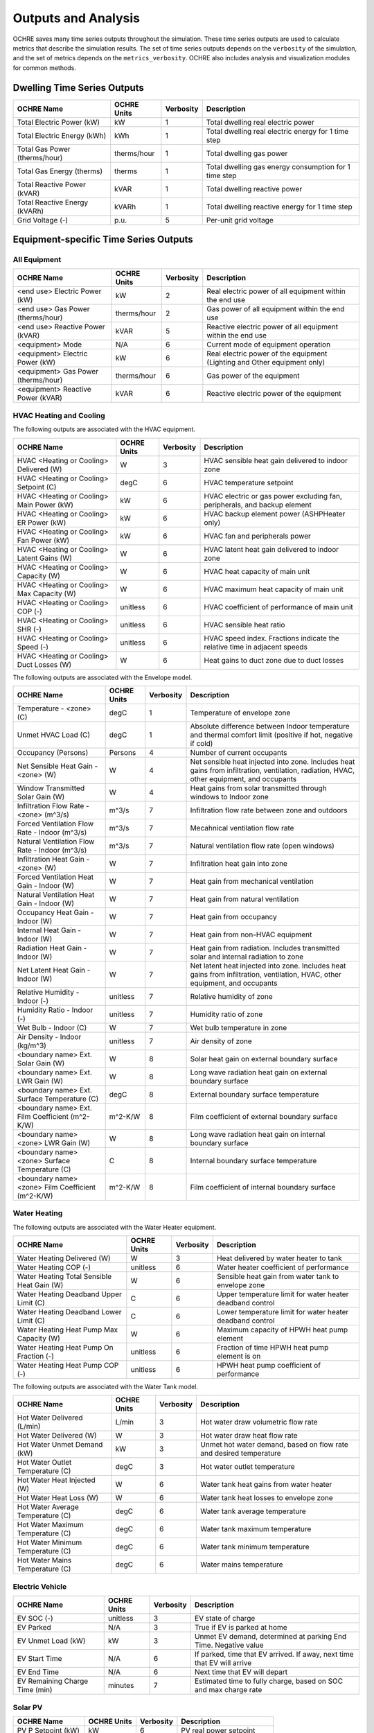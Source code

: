 Outputs and Analysis
====================

OCHRE saves many time series outputs throughout the simulation. These time
series outputs are used to calculate metrics that describe the simulation
results. The set of time series outputs depends on the ``verbosity`` of the
simulation, and the set of metrics depends on the ``metrics_verbosity``. OCHRE
also includes analysis and visualization modules for common methods. 

Dwelling Time Series Outputs
----------------------------

+-------------------------------+-----------------+---------------+-------------------------------------------------------+
| **OCHRE Name**                | **OCHRE Units** | **Verbosity** | **Description**                                       |
+===============================+=================+===============+=======================================================+
| Total Electric Power (kW)     | kW              | 1             | Total dwelling real electric power                    |
+-------------------------------+-----------------+---------------+-------------------------------------------------------+
| Total Electric Energy (kWh)   | kWh             | 1             | Total dwelling real electric energy for 1 time step   |
+-------------------------------+-----------------+---------------+-------------------------------------------------------+
| Total Gas Power (therms/hour) | therms/hour     | 1             | Total dwelling gas power                              |
+-------------------------------+-----------------+---------------+-------------------------------------------------------+
| Total Gas Energy (therms)     | therms          | 1             | Total dwelling gas energy consumption for 1 time step |
+-------------------------------+-----------------+---------------+-------------------------------------------------------+
| Total Reactive Power (kVAR)   | kVAR            | 1             | Total dwelling reactive power                         |
+-------------------------------+-----------------+---------------+-------------------------------------------------------+
| Total Reactive Energy (kVARh) | kVARh           | 1             | Total dwelling reactive energy for 1 time step        |
+-------------------------------+-----------------+---------------+-------------------------------------------------------+
| Grid Voltage (-)              | p.u.            | 5             | Per-unit grid voltage                                 |
+-------------------------------+-----------------+---------------+-------------------------------------------------------+


Equipment-specific Time Series Outputs
--------------------------------------

All Equipment
~~~~~~~~~~~~~

+-------------------------------------+-----------------+---------------+--------------------------------------------------------------------------+
| **OCHRE Name**                      | **OCHRE Units** | **Verbosity** | **Description**                                                          |
+=====================================+=================+===============+==========================================================================+
| <end use> Electric Power (kW)       | kW              | 2             | Real electric power of all equipment within the end use                  |
+-------------------------------------+-----------------+---------------+--------------------------------------------------------------------------+
| <end use> Gas Power (therms/hour)   | therms/hour     | 2             | Gas power of all equipment within the end use                            |
+-------------------------------------+-----------------+---------------+--------------------------------------------------------------------------+
| <end use> Reactive Power (kVAR)     | kVAR            | 5             | Reactive electric power of all equipment within the end use              |
+-------------------------------------+-----------------+---------------+--------------------------------------------------------------------------+
| <equipment> Mode                    | N/A             | 6             | Current mode of equipment operation                                      |
+-------------------------------------+-----------------+---------------+--------------------------------------------------------------------------+
| <equipment> Electric Power (kW)     | kW              | 6             | Real electric power of the equipment (Lighting and Other equipment only) |
+-------------------------------------+-----------------+---------------+--------------------------------------------------------------------------+
| <equipment> Gas Power (therms/hour) | therms/hour     | 6             | Gas power of the equipment                                               |
+-------------------------------------+-----------------+---------------+--------------------------------------------------------------------------+
| <equipment> Reactive Power (kVAR)   | kVAR            | 6             | Reactive electric power of the equipment                                 |
+-------------------------------------+-----------------+---------------+--------------------------------------------------------------------------+

HVAC Heating and Cooling
~~~~~~~~~~~~~~~~~~~~~~~~

The following outputs are associated with the HVAC equipment.

+--------------------------------------------+-----------------+---------------+---------------------------------------------------------------------------+
| **OCHRE Name**                             | **OCHRE Units** | **Verbosity** | **Description**                                                           |
+============================================+=================+===============+===========================================================================+
| HVAC <Heating or Cooling> Delivered (W)    | W               | 3             | HVAC sensible heat gain delivered to indoor zone                          |
+--------------------------------------------+-----------------+---------------+---------------------------------------------------------------------------+
| HVAC <Heating or Cooling> Setpoint (C)     | degC            | 6             | HVAC temperature setpoint                                                 |
+--------------------------------------------+-----------------+---------------+---------------------------------------------------------------------------+
| HVAC <Heating or Cooling> Main Power (kW)  | kW              | 6             | HVAC electric or gas power excluding fan, peripherals, and backup element |
+--------------------------------------------+-----------------+---------------+---------------------------------------------------------------------------+
| HVAC <Heating or Cooling> ER Power (kW)    | kW              | 6             | HVAC backup element power (ASHPHeater only)                               |
+--------------------------------------------+-----------------+---------------+---------------------------------------------------------------------------+
| HVAC <Heating or Cooling> Fan Power (kW)   | kW              | 6             | HVAC fan and peripherals power                                            |
+--------------------------------------------+-----------------+---------------+---------------------------------------------------------------------------+
| HVAC <Heating or Cooling> Latent Gains (W) | W               | 6             | HVAC latent heat gain delivered to indoor zone                            |
+--------------------------------------------+-----------------+---------------+---------------------------------------------------------------------------+
| HVAC <Heating or Cooling> Capacity (W)     | W               | 6             | HVAC heat capacity of main unit                                           |
+--------------------------------------------+-----------------+---------------+---------------------------------------------------------------------------+
| HVAC <Heating or Cooling> Max Capacity (W) | W               | 6             | HVAC maximum heat capacity of main unit                                   |
+--------------------------------------------+-----------------+---------------+---------------------------------------------------------------------------+
| HVAC <Heating or Cooling> COP (-)          | unitless        | 6             | HVAC coefficient of performance of main unit                              |
+--------------------------------------------+-----------------+---------------+---------------------------------------------------------------------------+
| HVAC <Heating or Cooling> SHR (-)          | unitless        | 6             | HVAC sensible heat ratio                                                  |
+--------------------------------------------+-----------------+---------------+---------------------------------------------------------------------------+
| HVAC <Heating or Cooling> Speed (-)        | unitless        | 6             | HVAC speed index. Fractions indicate the relative time in adjacent speeds |
+--------------------------------------------+-----------------+---------------+---------------------------------------------------------------------------+
| HVAC <Heating or Cooling> Duct Losses (W)  | W               | 6             | Heat gains to duct zone due to duct losses                                |
+--------------------------------------------+-----------------+---------------+---------------------------------------------------------------------------+

The following outputs are associated with the Envelope model.

+---------------------------------------------------+-----------------+---------------+-------------------------------------------------------------------------------------------------------------------------------------------+
| **OCHRE Name**                                    | **OCHRE Units** | **Verbosity** | **Description**                                                                                                                           |
+===================================================+=================+===============+===========================================================================================================================================+
| Temperature - <zone> (C)                          | degC            | 1             | Temperature of envelope zone                                                                                                              |
+---------------------------------------------------+-----------------+---------------+-------------------------------------------------------------------------------------------------------------------------------------------+
| Unmet HVAC Load (C)                               | degC            | 1             | Absolute difference between Indoor temperature and thermal comfort limit (positive if hot, negative if cold)                              |
+---------------------------------------------------+-----------------+---------------+-------------------------------------------------------------------------------------------------------------------------------------------+
| Occupancy (Persons)                               | Persons         | 4             | Number of current occupants                                                                                                               |
+---------------------------------------------------+-----------------+---------------+-------------------------------------------------------------------------------------------------------------------------------------------+
| Net Sensible Heat Gain - <zone> (W)               | W               | 4             | Net sensible heat injected into zone. Includes heat gains from infiltration, ventilation, radiation, HVAC, other equipment, and occupants |
+---------------------------------------------------+-----------------+---------------+-------------------------------------------------------------------------------------------------------------------------------------------+
| Window Transmitted Solar Gain (W)                 | W               | 4             | Heat gains from solar transmitted through windows to Indoor zone                                                                          |
+---------------------------------------------------+-----------------+---------------+-------------------------------------------------------------------------------------------------------------------------------------------+
| Infiltration Flow Rate - <zone> (m^3/s)           | m^3/s           | 7             | Infiltration flow rate between zone and outdoors                                                                                          |
+---------------------------------------------------+-----------------+---------------+-------------------------------------------------------------------------------------------------------------------------------------------+
| Forced Ventilation Flow Rate - Indoor (m^3/s)     | m^3/s           | 7             | Mecahnical ventilation flow rate                                                                                                          |
+---------------------------------------------------+-----------------+---------------+-------------------------------------------------------------------------------------------------------------------------------------------+
| Natural Ventilation Flow Rate - Indoor (m^3/s)    | m^3/s           | 7             | Natural ventilation flow rate (open windows)                                                                                              |
+---------------------------------------------------+-----------------+---------------+-------------------------------------------------------------------------------------------------------------------------------------------+
| Infiltration Heat Gain - <zone> (W)               | W               | 7             | Infiltration heat gain into zone                                                                                                          |
+---------------------------------------------------+-----------------+---------------+-------------------------------------------------------------------------------------------------------------------------------------------+
| Forced Ventilation Heat Gain - Indoor (W)         | W               | 7             | Heat gain from mechanical ventilation                                                                                                     |
+---------------------------------------------------+-----------------+---------------+-------------------------------------------------------------------------------------------------------------------------------------------+
| Natural Ventilation Heat Gain - Indoor (W)        | W               | 7             | Heat gain from natural ventilation                                                                                                        |
+---------------------------------------------------+-----------------+---------------+-------------------------------------------------------------------------------------------------------------------------------------------+
| Occupancy Heat Gain - Indoor (W)                  | W               | 7             | Heat gain from occupancy                                                                                                                  |
+---------------------------------------------------+-----------------+---------------+-------------------------------------------------------------------------------------------------------------------------------------------+
| Internal Heat Gain - Indoor (W)                   | W               | 7             | Heat gain from non-HVAC equipment                                                                                                         |
+---------------------------------------------------+-----------------+---------------+-------------------------------------------------------------------------------------------------------------------------------------------+
| Radiation Heat Gain - Indoor (W)                  | W               | 7             | Heat gain from radiation. Includes transmitted solar and internal radiation to zone                                                       |
+---------------------------------------------------+-----------------+---------------+-------------------------------------------------------------------------------------------------------------------------------------------+
| Net Latent Heat Gain - Indoor (W)                 | W               | 7             | Net latent heat injected into zone. Includes heat gains from infiltration, ventilation, HVAC, other equipment, and occupants              |
+---------------------------------------------------+-----------------+---------------+-------------------------------------------------------------------------------------------------------------------------------------------+
| Relative Humidity - Indoor (-)                    | unitless        | 7             | Relative humidity of zone                                                                                                                 |
+---------------------------------------------------+-----------------+---------------+-------------------------------------------------------------------------------------------------------------------------------------------+
| Humidity Ratio - Indoor (-)                       | unitless        | 7             | Humidity ratio of zone                                                                                                                    |
+---------------------------------------------------+-----------------+---------------+-------------------------------------------------------------------------------------------------------------------------------------------+
| Wet Bulb - Indoor (C)                             | W               | 7             | Wet bulb temperature in zone                                                                                                              |
+---------------------------------------------------+-----------------+---------------+-------------------------------------------------------------------------------------------------------------------------------------------+
| Air Density - Indoor (kg/m^3)                     | unitless        | 7             | Air density of zone                                                                                                                       |
+---------------------------------------------------+-----------------+---------------+-------------------------------------------------------------------------------------------------------------------------------------------+
| <boundary name> Ext. Solar Gain (W)               | W               | 8             | Solar heat gain on external boundary surface                                                                                              |
+---------------------------------------------------+-----------------+---------------+-------------------------------------------------------------------------------------------------------------------------------------------+
| <boundary name> Ext. LWR Gain (W)                 | W               | 8             | Long wave radiation heat gain on external boundary surface                                                                                |
+---------------------------------------------------+-----------------+---------------+-------------------------------------------------------------------------------------------------------------------------------------------+
| <boundary name> Ext. Surface Temperature (C)      | degC            | 8             | External boundary surface temperature                                                                                                     |
+---------------------------------------------------+-----------------+---------------+-------------------------------------------------------------------------------------------------------------------------------------------+
| <boundary name> Ext. Film Coefficient (m^2-K/W)   | m^2-K/W         | 8             | Film coefficient of external boundary surface                                                                                             |
+---------------------------------------------------+-----------------+---------------+-------------------------------------------------------------------------------------------------------------------------------------------+
| <boundary name> <zone> LWR Gain (W)               | W               | 8             | Long wave radiation heat gain on internal boundary surface                                                                                |
+---------------------------------------------------+-----------------+---------------+-------------------------------------------------------------------------------------------------------------------------------------------+
| <boundary name> <zone> Surface Temperature (C)    | C               | 8             | Internal boundary surface temperature                                                                                                     |
+---------------------------------------------------+-----------------+---------------+-------------------------------------------------------------------------------------------------------------------------------------------+
| <boundary name> <zone> Film Coefficient (m^2-K/W) | m^2-K/W         | 8             | Film coefficient of internal boundary surface                                                                                             |
+---------------------------------------------------+-----------------+---------------+-------------------------------------------------------------------------------------------------------------------------------------------+

Water Heating
~~~~~~~~~~~~~

The following outputs are associated with the Water Heater equipment.

+--------------------------------------------+-----------------+---------------+-----------------------------------------------------------+
| **OCHRE Name**                             | **OCHRE Units** | **Verbosity** | **Description**                                           |
+============================================+=================+===============+===========================================================+
| Water Heating Delivered (W)                | W               | 3             | Heat delivered by water heater to tank                    |
+--------------------------------------------+-----------------+---------------+-----------------------------------------------------------+
| Water Heating COP (-)                      | unitless        | 6             | Water heater coefficient of performance                   |
+--------------------------------------------+-----------------+---------------+-----------------------------------------------------------+
| Water Heating Total Sensible Heat Gain (W) | W               | 6             | Sensible heat gain from water tank to envelope zone       |
+--------------------------------------------+-----------------+---------------+-----------------------------------------------------------+
| Water Heating Deadband Upper Limit (C)     | C               | 6             | Upper temperature limit for water heater deadband control |
+--------------------------------------------+-----------------+---------------+-----------------------------------------------------------+
| Water Heating Deadband Lower Limit (C)     | C               | 6             | Lower temperature limit for water heater deadband control |
+--------------------------------------------+-----------------+---------------+-----------------------------------------------------------+
| Water Heating Heat Pump Max Capacity (W)   | W               | 6             | Maximum capacity of HPWH heat pump element                |
+--------------------------------------------+-----------------+---------------+-----------------------------------------------------------+
| Water Heating Heat Pump On Fraction (-)    | unitless        | 6             | Fraction of time HPWH heat pump element is on             |
+--------------------------------------------+-----------------+---------------+-----------------------------------------------------------+
| Water Heating Heat Pump COP (-)            | unitless        | 6             | HPWH heat pump coefficient of performance                 |
+--------------------------------------------+-----------------+---------------+-----------------------------------------------------------+

The following outputs are associated with the Water Tank model.

+-----------------------------------+-----------------+---------------+--------------------------------------------------------------------+
| **OCHRE Name**                    | **OCHRE Units** | **Verbosity** | **Description**                                                    |
+===================================+=================+===============+====================================================================+
| Hot Water Delivered (L/min)       | L/min           | 3             | Hot water draw volumetric flow rate                                |
+-----------------------------------+-----------------+---------------+--------------------------------------------------------------------+
| Hot Water Delivered (W)           | W               | 3             | Hot water draw heat flow rate                                      |
+-----------------------------------+-----------------+---------------+--------------------------------------------------------------------+
| Hot Water Unmet Demand (kW)       | kW              | 3             | Unmet hot water demand, based on flow rate and desired temperature |
+-----------------------------------+-----------------+---------------+--------------------------------------------------------------------+
| Hot Water Outlet Temperature (C)  | degC            | 3             | Hot water outlet temperature                                       |
+-----------------------------------+-----------------+---------------+--------------------------------------------------------------------+
| Hot Water Heat Injected (W)       | W               | 6             | Water tank heat gains from water heater                            |
+-----------------------------------+-----------------+---------------+--------------------------------------------------------------------+
| Hot Water Heat Loss (W)           | W               | 6             | Water tank heat losses to envelope zone                            |
+-----------------------------------+-----------------+---------------+--------------------------------------------------------------------+
| Hot Water Average Temperature (C) | degC            | 6             | Water tank average temperature                                     |
+-----------------------------------+-----------------+---------------+--------------------------------------------------------------------+
| Hot Water Maximum Temperature (C) | degC            | 6             | Water tank maximum temperature                                     |
+-----------------------------------+-----------------+---------------+--------------------------------------------------------------------+
| Hot Water Minimum Temperature (C) | degC            | 6             | Water tank minimum temperature                                     |
+-----------------------------------+-----------------+---------------+--------------------------------------------------------------------+
| Hot Water Mains Temperature (C)   | degC            | 6             | Water mains temperature                                            |
+-----------------------------------+-----------------+---------------+--------------------------------------------------------------------+

Electric Vehicle
~~~~~~~~~~~~~~~~

+--------------------------------+-----------------+---------------+-------------------------------------------------------------------------+
| **OCHRE Name**                 | **OCHRE Units** | **Verbosity** | **Description**                                                         |
+================================+=================+===============+=========================================================================+
| EV SOC (-)                     | unitless        | 3             | EV state of charge                                                      |
+--------------------------------+-----------------+---------------+-------------------------------------------------------------------------+
| EV Parked                      | N/A             | 3             | True if EV is parked at home                                            |
+--------------------------------+-----------------+---------------+-------------------------------------------------------------------------+
| EV Unmet Load (kW)             | kW              | 3             | Unmet EV demand, determined at parking End Time. Negative value         |
+--------------------------------+-----------------+---------------+-------------------------------------------------------------------------+
| EV Start Time                  | N/A             | 6             | If parked, time that EV arrived. If away, next time that EV will arrive |
+--------------------------------+-----------------+---------------+-------------------------------------------------------------------------+
| EV End Time                    | N/A             | 6             | Next time that EV will depart                                           |
+--------------------------------+-----------------+---------------+-------------------------------------------------------------------------+
| EV Remaining Charge Time (min) | minutes         | 7             | Estimated time to fully charge, based on SOC and max charge rate        |
+--------------------------------+-----------------+---------------+-------------------------------------------------------------------------+

Solar PV
~~~~~~~~

+--------------------+-----------------+---------------+----------------------------+
| **OCHRE Name**     | **OCHRE Units** | **Verbosity** | **Description**            |
+====================+=================+===============+============================+
| PV P Setpoint (kW) | kW              | 6             | PV real power setpoint     |
+--------------------+-----------------+---------------+----------------------------+
| PV Q Setpoint (kW) | kVAR            | 6             | PV reactive power setpoint |
+--------------------+-----------------+---------------+----------------------------+

Battery
~~~~~~~

+-----------------------------------+-----------------+---------------+-------------------------------------------------------------------------------+
| **OCHRE Name**                    | **OCHRE Units** | **Verbosity** | **Description**                                                               |
+===================================+=================+===============+===============================================================================+
| Battery SOC (-)                   | unitless        | 3             | Battery state of charge                                                       |
+-----------------------------------+-----------------+---------------+-------------------------------------------------------------------------------+
| Battery Setpoint (kW)             | kW              | 6             | Battery real power setpoint                                                   |
+-----------------------------------+-----------------+---------------+-------------------------------------------------------------------------------+
| Battery Efficiency (-)            | unitless        | 6             | Battery efficiency                                                            |
+-----------------------------------+-----------------+---------------+-------------------------------------------------------------------------------+
| Battery Energy to Discharge (kWh) | kWh             | 6             | Estimated energy available for discharge, based on SOC and max discharge rate |
+-----------------------------------+-----------------+---------------+-------------------------------------------------------------------------------+
| Battery Nominal Capacity (kWh)    | kWh             | 9             | Nominal battery capacity, including degradation model                         |
+-----------------------------------+-----------------+---------------+-------------------------------------------------------------------------------+
| Battery Actual Capacity (kWh)     | kWh             | 9             | Actual battery capacity, including degradation and temperature models         |
+-----------------------------------+-----------------+---------------+-------------------------------------------------------------------------------+

Equivalent Battery Model
~~~~~~~~~~~~~~~~~~~~~~~~

The following outputs are not reported at any verbosity, but they can be
calculated using the ``Equipment.make_equivalent_battery_model`` function.
Currently, this functions works for the following end uses:

- HVAC Heating
- HVAC Cooling
- Water Heating
- Battery

+----------------------------------------+-----------------+---------------+---------------------------------------------------+
| **OCHRE Name**                         | **OCHRE Units** | **Verbosity** | **Description**                                   |
+========================================+=================+===============+===================================================+
| <end use> EBM Energy (kWh)             | kWh             | N/A           | Energy state of equivalent battery model (EBM)    |
+----------------------------------------+-----------------+---------------+---------------------------------------------------+
| <end use> EBM Min Energy (kWh)         | kWh             | N/A           | Minimum energy constraint                         |
+----------------------------------------+-----------------+---------------+---------------------------------------------------+
| <end use> EBM Max Energy (kWh)         | kWh             | N/A           | Maximum energy constraint                         |
+----------------------------------------+-----------------+---------------+---------------------------------------------------+
| <end use> EBM Max Power (kW)           | kW              | N/A           | Maximum power constraint                          |
+----------------------------------------+-----------------+---------------+---------------------------------------------------+
| <end use> EBM Efficiency (-)           | unitless        | N/A           | Input/output power efficiency                     |
+----------------------------------------+-----------------+---------------+---------------------------------------------------+
| <end use> EBM Baseline Power (kW)      | kW              | N/A           | Power to maintain constant energy state           |
+----------------------------------------+-----------------+---------------+---------------------------------------------------+
| <end use> EBM Max Discharge Power (kW) | kW              | N/A           | Minimum power constraint (negative for discharge) |
+----------------------------------------+-----------------+---------------+---------------------------------------------------+
| <end use> EBM Discharge Efficiency (-) | unitless        | N/A           | Input/output power efficiency while discharging   |
+----------------------------------------+-----------------+---------------+---------------------------------------------------+


All Metrics
-----------

Metrics are calculated at the end of a simulation and summarize the
results over the simulation period (generally a year in most use cases).

+-----------------+--------------------------------+------------------------------------------+
| Metric          | Minimum Metrics Verbosity      | Description                              |
+=================+================================+==========================================+
| Total Electric  | 1                              | Total dwelling real electric energy      |
| Energy (kWh)    |                                | consumption                              |
+-----------------+--------------------------------+------------------------------------------+
| <end use>       | 2                              | Real electric energy consumption of all  |
| Electric Energy |                                | equipment within the end use             |
| (kWh)           |                                |                                          |
+-----------------+--------------------------------+------------------------------------------+
| <equipment      | 5                              | Real electric energy consumption of the  |
| name> Electric  |                                | equipment                                |
| Energy (kWh)    |                                |                                          |
+-----------------+--------------------------------+------------------------------------------+
| Total Reactive  | 7                              | Total dwelling reactive electric energy  |
| Energy (kVARh)  |                                | consumption                              |
+-----------------+--------------------------------+------------------------------------------+
| <end use>       | 7                              | Reactive electric energy consumption of  |
| Reactive Energy |                                | all equipment within the end use         |
| (kVARh)         |                                |                                          |
+-----------------+--------------------------------+------------------------------------------+
| <equipment      | 7                              | Reactive electric energy consumption of  |
| name> Reactive  |                                | the equipment                            |
| Energy (kVARh)  |                                |                                          |
+-----------------+--------------------------------+------------------------------------------+
| Total Gas       | 1                              | Total dwelling gas energy consumption    |
| Energy (therms) |                                |                                          |
+-----------------+--------------------------------+------------------------------------------+
| <end use> Gas   | 2                              | Gas energy consumption of all equipment  |
| Energy (therms) |                                | within the end use                       |
+-----------------+--------------------------------+------------------------------------------+
| <equipment      | 5                              | Gas energy consumption of the equipment  |
| name> Gas       |                                |                                          |
| Energy (therms) |                                |                                          |
+-----------------+--------------------------------+------------------------------------------+
| Average         | 3                              | Average temperature of the zone          |
| Temperature -   |                                |                                          |
| <zone name> (C) |                                |                                          |
+-----------------+--------------------------------+------------------------------------------+
| Unmet <Heating  | 4                              | Unmet HVAC load. Based on the difference |
| or Cooling>     |                                | between actual and desired temperature   |
| Load (C-hours)  |                                | and the duration of the unmet load       |
+-----------------+--------------------------------+------------------------------------------+
| Component Load  | 6                              | Total HVAC load (heating minus cooling)  |
| - Internal      |                                | induced by internal gains                |
| Gains (kWh)     |                                |                                          |
+-----------------+--------------------------------+------------------------------------------+
| Component Load  | 6                              | Total HVAC load (heating minus cooling)  |
| - Infiltration  |                                | induced by infiltration                  |
| (kWh)           |                                |                                          |
+-----------------+--------------------------------+------------------------------------------+
| Component Load  | 6                              | Total HVAC load (heating minus cooling)  |
| - Forced        |                                | induced by forced ventilation            |
| Ventilation     |                                |                                          |
| (kWh)           |                                |                                          |
+-----------------+--------------------------------+------------------------------------------+
| Component Load  | 6                              | Total HVAC load (heating minus cooling)  |
| - Natural       |                                | induced by natural ventilation           |
| Ventilation     |                                |                                          |
| (kWh)           |                                |                                          |
+-----------------+--------------------------------+------------------------------------------+
| Component Load  | 6                              | Total HVAC heating load induced by duct  |
| - Ducts,        |                                | losses                                   |
| Heating (kWh)   |                                |                                          |
+-----------------+--------------------------------+------------------------------------------+
| Component Load  | 6                              | Total HVAC cooling load induced by duct  |
| - Ducts,        |                                | losses                                   |
| Cooling (kWh)   |                                |                                          |
+-----------------+--------------------------------+------------------------------------------+
| Average         | 6                              | Average dwelling real electric power     |
| Electric Power  |                                |                                          |
| (kW)            |                                |                                          |
+-----------------+--------------------------------+------------------------------------------+
| Peak Electric   | 6                              | Peak dwelling real electric power, using |
| Power (kW)      |                                | simulation time resolution               |
+-----------------+--------------------------------+------------------------------------------+
| Peak Electric   | 6                              | Peak dwelling real electric power, using |
| Power - <time   |                                | specified time resolution                |
| resolution> avg |                                |                                          |
| (kW)            |                                |                                          |
+-----------------+--------------------------------+------------------------------------------+
| Average HVAC    | 8                              | Average heating capacity of HVAC         |
| <Heating or     |                                | equipment                                |
| Cooling>        |                                |                                          |
| Capacity (kW)   |                                |                                          |
+-----------------+--------------------------------+------------------------------------------+
| HVAC <Heating   | **5**                          | Total electric or gas energy consumed by |
| or Cooling>     |                                | main HVAC element (excludes fan and      |
| Main Energy     |                                | other peripherals)                       |
| (kWh)           |                                |                                          |
+-----------------+--------------------------------+------------------------------------------+
| HVAC <Heating   | 4                              | Total energy consumed by HVAC fan and    |
| or Cooling> Fan |                                | other peripherals                        |
| Energy (kWh)    |                                |                                          |
+-----------------+--------------------------------+------------------------------------------+
| Average HVAC    | 4                              | Average coefficient of performance of    |
| <Heating or     |                                | HVAC equipment (excludes fan and other   |
| Cooling> COP    |                                | peripherals)                             |
| (-)             |                                |                                          |
+-----------------+--------------------------------+------------------------------------------+
| Average HVAC    | 4                              | Average duct efficiency of HVAC          |
| <Heating or     |                                | equipment                                |
| Cooling> Duct   |                                |                                          |
| Efficiency (-)  |                                |                                          |
+-----------------+--------------------------------+------------------------------------------+
| Average HVAC    | 4                              | Average sensible heat ratio of HVAC      |
| Cooling SHR (-) |                                | cooling equipment                        |
+-----------------+--------------------------------+------------------------------------------+
| Std. Dev.       | 8                              | Standard deviation of zone temperature   |
| Temperature -   |                                |                                          |
| <zone name> (C) |                                |                                          |
+-----------------+--------------------------------+------------------------------------------+
| Average         |                                | Average Relative Humidity of Indoor zone |
| Relative        |                                |                                          |
| Humidity -      |                                |                                          |
| Indoor (-)      |                                |                                          |
+-----------------+--------------------------------+------------------------------------------+
| Average         |                                | Average Humidity Ratio of Indoor zone    |
| Humidity Ratio  |                                |                                          |
| - Indoor (-)    |                                |                                          |
+-----------------+--------------------------------+------------------------------------------+
| Total Hot Water | 4                              | Unmet water heating load. Based on the   |
| Unmet Demand    |                                | difference between actual and desired    |
| (kWh)           |                                | temperature and the duration of the      |
|                 |                                | unmet load                               |
+-----------------+--------------------------------+------------------------------------------+
| Total Hot Water | 4                              | Total volume of hot water delivered to   |
| Delivered       |                                | water draws                              |
| (gal/day)       |                                |                                          |
+-----------------+--------------------------------+------------------------------------------+
| Total Hot Water | 4                              | Total energy of hot water delivered to   |
| Delivered (kWh) |                                | water draws                              |
+-----------------+--------------------------------+------------------------------------------+
| Total Water     | 4                              | Total energy of hot water delivered by   |
| Heating         |                                | the water heater                         |
| Delivered (kWh) |                                |                                          |
+-----------------+--------------------------------+------------------------------------------+
| Average Water   | 4                              | Average coefficient of performance of    |
| Heating COP (-) |                                | water heater                             |
+-----------------+--------------------------------+------------------------------------------+
| Average         | 4                              | The average duration that the home could |
| Islanding Time  |                                | island using battery power given no      |
| (hours)         |                                | changes in other equipment power         |
+-----------------+--------------------------------+------------------------------------------+
| Battery         | 4                              | Total real electric energy consumed by   |
| Charging Energy |                                | the battery during charging              |
| (kWh)           |                                |                                          |
+-----------------+--------------------------------+------------------------------------------+
| Battery         | 4                              | Total real electric energy produced by   |
| Discharging     |                                | the battery during discharging           |
| Energy (kWh)    |                                |                                          |
+-----------------+--------------------------------+------------------------------------------+
| Battery         | 4                              | Average round-trip efficiency. Ignores   |
| Round-trip      |                                | differences between initial and final    |
| Efficiency (-)  |                                | SOC                                      |
+-----------------+--------------------------------+------------------------------------------+
| Gas Generator   | 4                              | Average efficiency of electricity        |
| Efficiency (-)  |                                | outputs to gas inputs                    |
+-----------------+--------------------------------+------------------------------------------+
| Number of       | 4                              | Total number of outages during           |
| Outages         |                                | simulation                               |
+-----------------+--------------------------------+------------------------------------------+
| Average Outage  | 4                              | Average duration of outages during       |
| Duration        |                                | simulation                               |
| (hours)         |                                |                                          |
+-----------------+--------------------------------+------------------------------------------+
| Longest Outage  | 4                              | Duration of longest outage during        |
| Duration        |                                | simulation                               |
| (hours)         |                                |                                          |
+-----------------+--------------------------------+------------------------------------------+
| <equipment      | 5                              | Number of cycles of the equipment        |
| name> Cycles    |                                | (On/Off cycles only)                     |
+-----------------+--------------------------------+------------------------------------------+
| <equipment      | 5                              | Number of cycles of the equipment with   |
| name> <mode     |                                | multiple modes                           |
| name> Cycles    |                                |                                          |
+-----------------+--------------------------------+------------------------------------------+

Data Analysis
-------------

The ``Analysis`` module has useful data analysis functions for OCHRE
output data:

.. code-block:: python

    from ochre import Analysis
    
    # load existing ochre simulation data
    df, metrics, df_hourly = Analysis.load_ochre(folder)
    # calculate metrics from a pandas DataFrame
    metrics = Analysis.calculate_metrics(df)

Some analysis functions are useful for analyzing or combining results
from multiple OCHRE simulations:

.. code-block:: python

    # Combine OCHRE metrics files from multiple simulations (in subfolders of path)
    df_metrics = Analysis.combine_metrics_files(path=path)
    
    # Combine 1 output column from multiple OCHRE simulations into a single DataFrame
    results_files = Analysis.find_files_from_ending(path, 'ochre.csv')
    df_powers = Analysis.combine_time_series_column('Total Electric Power (kW)', results_files)

Data Visualization
------------------

The ``CreateFigures`` module has useful visualization functions for OCHRE
output data:

.. code-block:: python

    from ochre import Analysis, CreateFigures
    
    df, metrics, df_hourly = Analysis.load_ochre(folder)
    # Create standard HVAC output plots
    CreateFigures.plot_hvac(df)
    # Create stacked plot of power by end use
    CreateFigures.plot_power_stack(df)

Many functions work on any generic pandas DataFrame with a DateTimeIndex.
